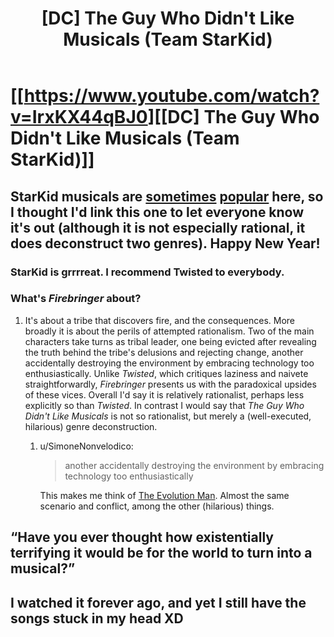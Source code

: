 #+TITLE: [DC] The Guy Who Didn't Like Musicals (Team StarKid)

* [[https://www.youtube.com/watch?v=IrxKX44qBJ0][[DC] The Guy Who Didn't Like Musicals (Team StarKid)]]
:PROPERTIES:
:Author: lsparrish
:Score: 26
:DateUnix: 1546369001.0
:DateShort: 2019-Jan-01
:END:

** StarKid musicals are [[https://www.youtube.com/watch?v=-77cUxba-aA][sometimes]] [[https://www.youtube.com/watch?v=ZmVuNlu0LCk][popular]] here, so I thought I'd link this one to let everyone know it's out (although it is not especially rational, it does deconstruct two genres). Happy New Year!
:PROPERTIES:
:Author: lsparrish
:Score: 6
:DateUnix: 1546370619.0
:DateShort: 2019-Jan-01
:END:

*** StarKid is grrrreat. I recommend Twisted to everybody.
:PROPERTIES:
:Author: kaukamieli
:Score: 10
:DateUnix: 1546383759.0
:DateShort: 2019-Jan-02
:END:


*** What's /Firebringer/ about?
:PROPERTIES:
:Author: Achille-Talon
:Score: 1
:DateUnix: 1546537535.0
:DateShort: 2019-Jan-03
:END:

**** It's about a tribe that discovers fire, and the consequences. More broadly it is about the perils of attempted rationalism. Two of the main characters take turns as tribal leader, one being evicted after revealing the truth behind the tribe's delusions and rejecting change, another accidentally destroying the environment by embracing technology too enthusiastically. Unlike /Twisted/, which critiques laziness and naivete straightforwardly, /Firebringer/ presents us with the paradoxical upsides of these vices. Overall I'd say it is relatively rationalist, perhaps less explicitly so than /Twisted/. In contrast I would say that /The Guy Who Didn't Like Musicals/ is not so rationalist, but merely a (well-executed, hilarious) genre deconstruction.
:PROPERTIES:
:Author: lsparrish
:Score: 1
:DateUnix: 1546547472.0
:DateShort: 2019-Jan-04
:END:

***** u/SimoneNonvelodico:
#+begin_quote
  another accidentally destroying the environment by embracing technology too enthusiastically
#+end_quote

This makes me think of [[http://neglectedbooks.com/?p=45][The Evolution Man]]. Almost the same scenario and conflict, among the other (hilarious) things.
:PROPERTIES:
:Author: SimoneNonvelodico
:Score: 1
:DateUnix: 1546559543.0
:DateShort: 2019-Jan-04
:END:


** “Have you ever thought how existentially terrifying it would be for the world to turn into a musical?”
:PROPERTIES:
:Author: CopperZirconium
:Score: 6
:DateUnix: 1546383402.0
:DateShort: 2019-Jan-02
:END:


** I watched it forever ago, and yet I still have the songs stuck in my head XD
:PROPERTIES:
:Author: MxEnby
:Score: 2
:DateUnix: 1548421431.0
:DateShort: 2019-Jan-25
:END:
